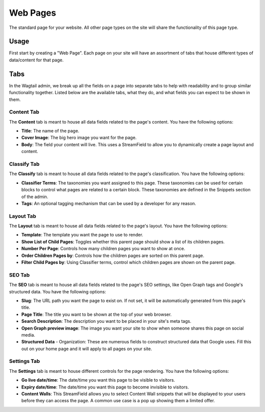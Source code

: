 Web Pages
=========

The standard page for your website. All other page types on the site will share
the functionality of this page type.


Usage
-----

First start by creating a "Web Page". Each page on your site will have an
assortment of tabs that house different types of data/content for that page.


Tabs
----

In the Wagtail admin, we break up all the fields on a page into separate tabs to
help with readability and to group similar functionality together. Listed below
are the available tabs, what they do, and what fields you can expect to be shown
in them.


Content Tab
~~~~~~~~~~~

The **Content** tab is meant to house all data fields related to the page's
content. You have the following options:

* **Title**: The name of the page.

* **Cover Image**: The big hero image you want for the page.

* **Body**: The field your content will live. This uses a StreamField to allow
  you to dynamically create a page layout and content.

Classify Tab
~~~~~~~~~~~~

The **Classify** tab is meant to house all data fields related to the page's
classification. You have the following options:

* **Classifier Terms**: The taxonomies you want assigned to this page. These
  taxonomies can be used for certain blocks to control what pages are related to
  a certain block. These taxonomies are defined in the Snippets section of the
  admin.

* **Tags**: An optional tagging mechanism that can be used by a developer for
  any reason.

Layout Tab
~~~~~~~~~~

The **Layout** tab is meant to house all data fields related to the page's
layout. You have the following options:

* **Template**:  The template you want the page to use to render.

* **Show List of Child Pages**: Toggles whether this parent page should show a
  list of its children pages.

* **Number Per Page**: Controls how many children pages you want to show at
  once.

* **Order Children Pages by**: Controls how the children pages are sorted on
  this parent page.

* **Filter Child Pages by**: Using Classifier terms, control which children
  pages are shown on the parent page.

SEO Tab
~~~~~~~

The **SEO** tab is meant to house all data fields related to the page's SEO
settings, like Open Graph tags and Google's structured data. You have the
following options:

* **Slug**: The URL path you want the page to exist on. If not set, it will be
  automatically generated from this page's title.

* **Page Title**: The title you want to be shown at the top of your web browser.

* **Search Description**: The description you want to be placed in your site's
  meta tags.

* **Open Graph preview image**:  The image you want your site to show when
  someone shares this page on social media.

* **Structured Data** - Organization: These are numerous fields to construct
  structured data that Google uses. Fill this out on your home page and it will
  apply to all pages on your site.

Settings Tab
~~~~~~~~~~~~

The **Settings** tab is meant to house different controls for the page
rendering. You have the following options:

* **Go live date/time**: The date/time you want this page to be visible to
  visitors.

* **Expiry date/time**: The date/time you want this page to become invisible to
  visitors.

* **Content Walls**: This StreamField allows you to select Content Wall snippets
  that will be displayed to your users before they can access the page. A common
  use case is a pop up showing them a limited offer.
